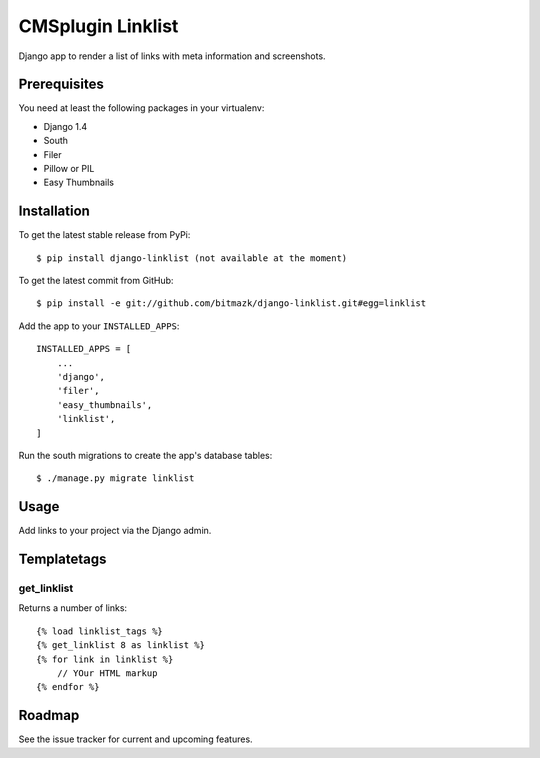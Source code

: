 CMSplugin Linklist
==================

Django app to render a list of links with meta information and screenshots.

Prerequisites
-------------

You need at least the following packages in your virtualenv:

* Django 1.4
* South
* Filer
* Pillow or PIL
* Easy Thumbnails


Installation
------------

To get the latest stable release from PyPi::

    $ pip install django-linklist (not available at the moment)

To get the latest commit from GitHub::

    $ pip install -e git://github.com/bitmazk/django-linklist.git#egg=linklist

Add the app to your ``INSTALLED_APPS``::

    INSTALLED_APPS = [
        ...
        'django',
        'filer',
        'easy_thumbnails',
        'linklist',
    ]

Run the south migrations to create the app's database tables::

    $ ./manage.py migrate linklist


Usage
-----

Add links to your project via the Django admin.


Templatetags
------------

get_linklist
++++++++++++

Returns a number of links::

    {% load linklist_tags %}
    {% get_linklist 8 as linklist %}
    {% for link in linklist %}
        // YOur HTML markup
    {% endfor %}

Roadmap
-------

See the issue tracker for current and upcoming features.
